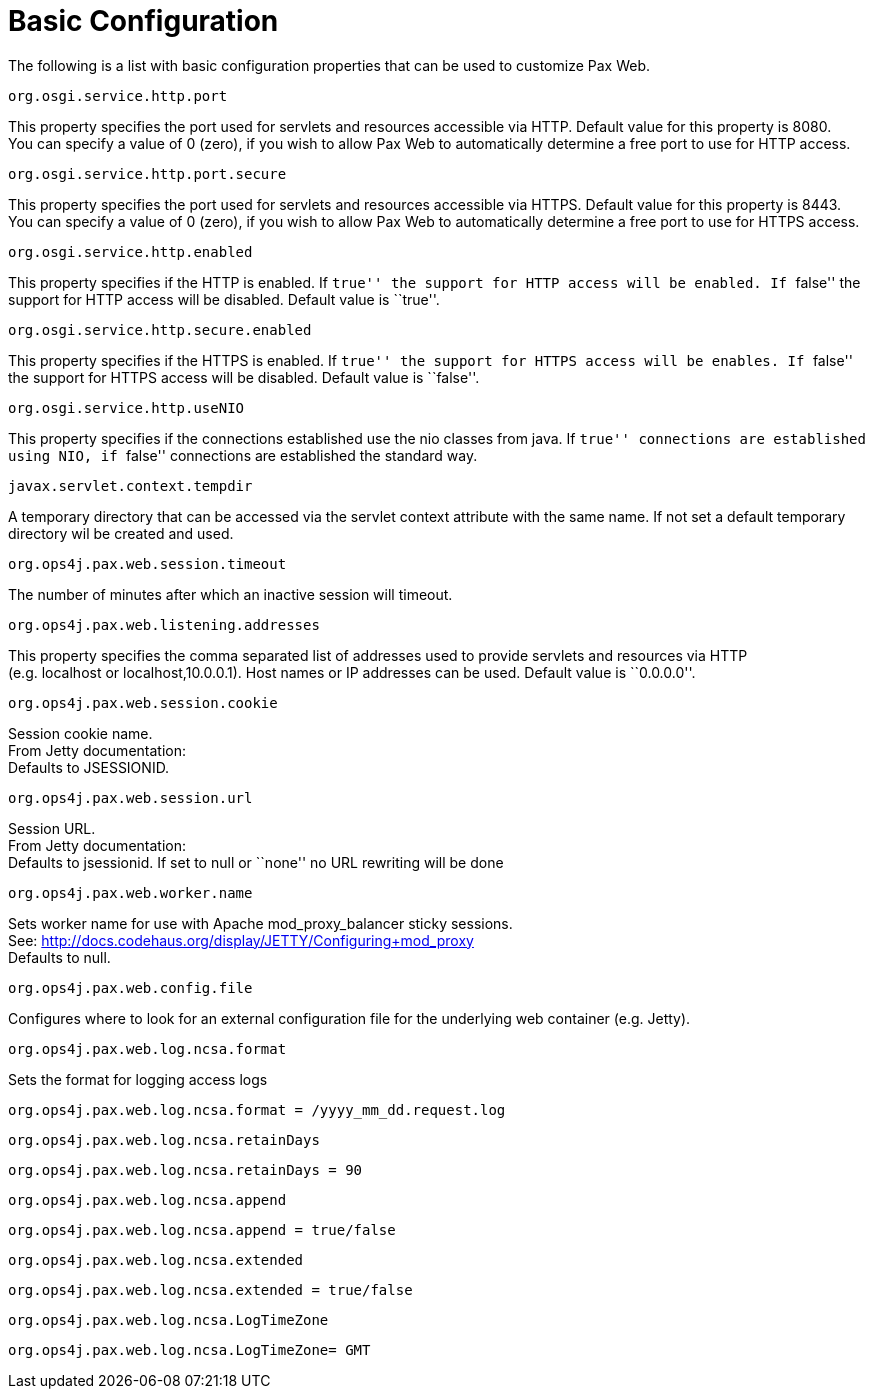 = Basic Configuration

The following is a list with basic configuration properties that can be
used to customize Pax Web.

[[BasicConfiguration-org.osgi.service.http.port]]
`org.osgi.service.http.port`

This property specifies the port used for servlets and resources
accessible via HTTP. Default value for this property is 8080. +
 You can specify a value of 0 (zero), if you wish to allow Pax Web to
automatically determine a free port to use for HTTP access.

[[BasicConfiguration-org.osgi.service.http.port.secure]]
`org.osgi.service.http.port.secure`

This property specifies the port used for servlets and resources
accessible via HTTPS. Default value for this property is 8443. +
 You can specify a value of 0 (zero), if you wish to allow Pax Web to
automatically determine a free port to use for HTTPS access.

[[BasicConfiguration-org.osgi.service.http.enabled]]
`org.osgi.service.http.enabled`

This property specifies if the HTTP is enabled. If ``true'' the support
for HTTP access will be enabled. If ``false'' the support for HTTP
access will be disabled. Default value is ``true''.

[[BasicConfiguration-org.osgi.service.http.secure.enabled]]
`org.osgi.service.http.secure.enabled`

This property specifies if the HTTPS is enabled. If ``true'' the support
for HTTPS access will be enables. If ``false'' the support for HTTPS
access will be disabled. Default value is ``false''.

[[BasicConfiguration-org.osgi.service.http.useNIO]]
`org.osgi.service.http.useNIO`

This property specifies if the connections established use the nio
classes from java. If ``true'' connections are established using NIO, if
``false'' connections are established the standard way.

[[BasicConfiguration-javax.servlet.context.tempdir]]
`javax.servlet.context.tempdir`

A temporary directory that can be accessed via the servlet context
attribute with the same name. If not set a default temporary directory
wil be created and used.

[[BasicConfiguration-org.ops4j.pax.web.session.timeout]]
`org.ops4j.pax.web.session.timeout`

The number of minutes after which an inactive session will timeout.

[[BasicConfiguration-org.ops4j.pax.web.listening.addresses]]
`org.ops4j.pax.web.listening.addresses`

This property specifies the comma separated list of addresses used to
provide servlets and resources via HTTP +
 (e.g. localhost or localhost,10.0.0.1). Host names or IP addresses can
be used. Default value is ``0.0.0.0''.

[[BasicConfiguration-org.ops4j.pax.web.session.cookie]]
`org.ops4j.pax.web.session.cookie`

Session cookie name. +
 From Jetty documentation: +
 Defaults to JSESSIONID.

[[BasicConfiguration-org.ops4j.pax.web.session.url]]
`org.ops4j.pax.web.session.url`

Session URL. +
 From Jetty documentation: +
 Defaults to jsessionid. If set to null or ``none'' no URL rewriting
will be done

[[BasicConfiguration-org.ops4j.pax.web.worker.name]]
`org.ops4j.pax.web.worker.name`

Sets worker name for use with Apache mod_proxy_balancer sticky
sessions. +
 See: http://docs.codehaus.org/display/JETTY/Configuring+mod_proxy +
 Defaults to null.

[[BasicConfiguration-org.ops4j.pax.web.config.file]]
`org.ops4j.pax.web.config.file`

Configures where to look for an external configuration file for the
underlying web container (e.g. Jetty).

[[BasicConfiguration-org.ops4j.pax.web.log.ncsa.format]]
`org.ops4j.pax.web.log.ncsa.format`

Sets the format for logging access logs

-----------------------------------------------------------
org.ops4j.pax.web.log.ncsa.format = /yyyy_mm_dd.request.log
-----------------------------------------------------------

[[BasicConfiguration-org.ops4j.pax.web.log.ncsa.retainDays]]
`org.ops4j.pax.web.log.ncsa.retainDays`

------------------------------------------
org.ops4j.pax.web.log.ncsa.retainDays = 90
------------------------------------------

[[BasicConfiguration-org.ops4j.pax.web.log.ncsa.append]]
`org.ops4j.pax.web.log.ncsa.append`

----------------------------------------------
org.ops4j.pax.web.log.ncsa.append = true/false
----------------------------------------------

[[BasicConfiguration-org.ops4j.pax.web.log.ncsa.extended]]
`org.ops4j.pax.web.log.ncsa.extended`

------------------------------------------------
org.ops4j.pax.web.log.ncsa.extended = true/false
------------------------------------------------

[[BasicConfiguration-org.ops4j.pax.web.log.ncsa.LogTimeZone]]
`org.ops4j.pax.web.log.ncsa.LogTimeZone`

-------------------------------------------
org.ops4j.pax.web.log.ncsa.LogTimeZone= GMT
-------------------------------------------
